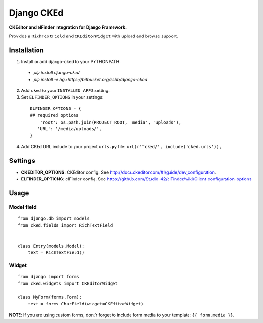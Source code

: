 Django CKEd
===========

**CKEditor and elFinder integration for Django Framework.**

Provides a ``RichTextField`` and ``CKEditorWidget`` with upload and
browse support.

.. image:: https://bitbucket.org/ssbb/django-cked/raw/default/img/ckeditor.jpg
.. image:: https://bitbucket.org/ssbb/django-cked/raw/default/img/elfinder.jpg

Installation
------------

1. Install or add django-cked to your PYTHONPATH.
 - `pip install django-cked`
 - `pip install -e hg+https://bitbucket.org/ssbb/django-cked`
2. Add ``cked`` to your ``INSTALLED_APPS`` setting.
3. Set ``ELFINDER_OPTIONS`` in your settings:

  ::

      ELFINDER_OPTIONS = {
      ## required options
          'root': os.path.join(PROJECT_ROOT, 'media', 'uploads'),
         'URL': '/media/uploads/',
      }
4. Add CKEd URL include to your project ``urls.py`` file:
   ``url(r'^cked/', include('cked.urls')),``

Settings
--------

-  **CKEDITOR\_OPTIONS**: CKEditor config. See
   `http://docs.ckeditor.com/#!/guide/dev\_configuration`_.
-  **ELFINDER\_OPTIONS**: elFinder config. See
   `https://github.com/Studio-42/elFinder/wiki/Client-configuration-options`_

Usage
-----

Model field
~~~~~~~~~~~

::

    from django.db import models
    from cked.fields import RichTextField


    class Entry(models.Model):
        text = RichTextField()

Widget
~~~~~~

::

    from django import forms
    from cked.widgets import CKEditorWidget

    class MyForm(forms.Form):
        text = forms.CharField(widget=CKEditorWidget)

**NOTE**: If you are using custom forms, dont’r forget to include form
media to your template: ``{{ form.media }}``.

.. _`http://docs.ckeditor.com/#!/guide/dev\_configuration`: http://docs.ckeditor.com/#!/guide/dev_configuration
.. _`https://github.com/Studio-42/elFinder/wiki/Client-configuration-options`: https://github.com/Studio-42/elFinder/wiki/Client-configuration-options
